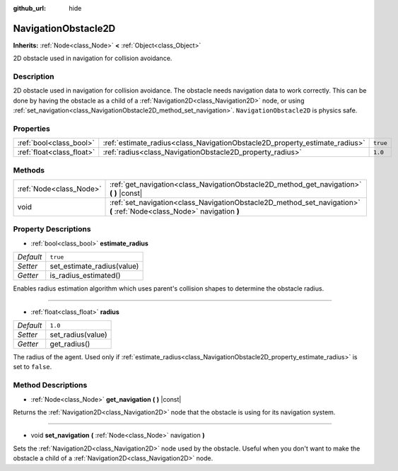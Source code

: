 :github_url: hide

.. Generated automatically by doc/tools/make_rst.py in Godot's source tree.
.. DO NOT EDIT THIS FILE, but the NavigationObstacle2D.xml source instead.
.. The source is found in doc/classes or modules/<name>/doc_classes.

.. _class_NavigationObstacle2D:

NavigationObstacle2D
====================

**Inherits:** :ref:`Node<class_Node>` **<** :ref:`Object<class_Object>`

2D obstacle used in navigation for collision avoidance.

Description
-----------

2D obstacle used in navigation for collision avoidance. The obstacle needs navigation data to work correctly. This can be done by having the obstacle as a child of a :ref:`Navigation2D<class_Navigation2D>` node, or using :ref:`set_navigation<class_NavigationObstacle2D_method_set_navigation>`. ``NavigationObstacle2D`` is physics safe.

Properties
----------

+---------------------------+-----------------------------------------------------------------------------+----------+
| :ref:`bool<class_bool>`   | :ref:`estimate_radius<class_NavigationObstacle2D_property_estimate_radius>` | ``true`` |
+---------------------------+-----------------------------------------------------------------------------+----------+
| :ref:`float<class_float>` | :ref:`radius<class_NavigationObstacle2D_property_radius>`                   | ``1.0``  |
+---------------------------+-----------------------------------------------------------------------------+----------+

Methods
-------

+-------------------------+------------------------------------------------------------------------------------------------------------------------+
| :ref:`Node<class_Node>` | :ref:`get_navigation<class_NavigationObstacle2D_method_get_navigation>` **(** **)** |const|                            |
+-------------------------+------------------------------------------------------------------------------------------------------------------------+
| void                    | :ref:`set_navigation<class_NavigationObstacle2D_method_set_navigation>` **(** :ref:`Node<class_Node>` navigation **)** |
+-------------------------+------------------------------------------------------------------------------------------------------------------------+

Property Descriptions
---------------------

.. _class_NavigationObstacle2D_property_estimate_radius:

- :ref:`bool<class_bool>` **estimate_radius**

+-----------+----------------------------+
| *Default* | ``true``                   |
+-----------+----------------------------+
| *Setter*  | set_estimate_radius(value) |
+-----------+----------------------------+
| *Getter*  | is_radius_estimated()      |
+-----------+----------------------------+

Enables radius estimation algorithm which uses parent's collision shapes to determine the obstacle radius.

----

.. _class_NavigationObstacle2D_property_radius:

- :ref:`float<class_float>` **radius**

+-----------+-------------------+
| *Default* | ``1.0``           |
+-----------+-------------------+
| *Setter*  | set_radius(value) |
+-----------+-------------------+
| *Getter*  | get_radius()      |
+-----------+-------------------+

The radius of the agent. Used only if :ref:`estimate_radius<class_NavigationObstacle2D_property_estimate_radius>` is set to ``false``.

Method Descriptions
-------------------

.. _class_NavigationObstacle2D_method_get_navigation:

- :ref:`Node<class_Node>` **get_navigation** **(** **)** |const|

Returns the :ref:`Navigation2D<class_Navigation2D>` node that the obstacle is using for its navigation system.

----

.. _class_NavigationObstacle2D_method_set_navigation:

- void **set_navigation** **(** :ref:`Node<class_Node>` navigation **)**

Sets the :ref:`Navigation2D<class_Navigation2D>` node used by the obstacle. Useful when you don't want to make the obstacle a child of a :ref:`Navigation2D<class_Navigation2D>` node.

.. |virtual| replace:: :abbr:`virtual (This method should typically be overridden by the user to have any effect.)`
.. |const| replace:: :abbr:`const (This method has no side effects. It doesn't modify any of the instance's member variables.)`
.. |vararg| replace:: :abbr:`vararg (This method accepts any number of arguments after the ones described here.)`

